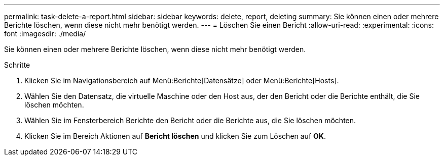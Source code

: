 ---
permalink: task-delete-a-report.html 
sidebar: sidebar 
keywords: delete, report, deleting 
summary: Sie können einen oder mehrere Berichte löschen, wenn diese nicht mehr benötigt werden. 
---
= Löschen Sie einen Bericht
:allow-uri-read: 
:experimental: 
:icons: font
:imagesdir: ./media/


[role="lead"]
Sie können einen oder mehrere Berichte löschen, wenn diese nicht mehr benötigt werden.

.Schritte
. Klicken Sie im Navigationsbereich auf Menü:Berichte[Datensätze] oder Menü:Berichte[Hosts].
. Wählen Sie den Datensatz, die virtuelle Maschine oder den Host aus, der den Bericht oder die Berichte enthält, die Sie löschen möchten.
. Wählen Sie im Fensterbereich Berichte den Bericht oder die Berichte aus, die Sie löschen möchten.
. Klicken Sie im Bereich Aktionen auf *Bericht löschen* und klicken Sie zum Löschen auf *OK*.

